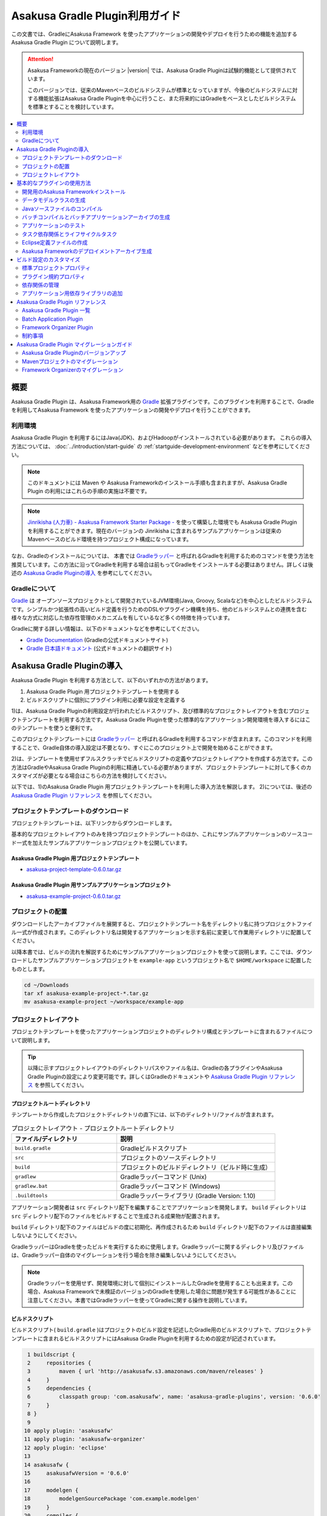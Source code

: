 ===============================
Asakusa Gradle Plugin利用ガイド
===============================

この文書では、GradleにAsakusa Framework を使ったアプリケーションの開発やデプロイを行うための機能を追加する Asakusa Gradle Plugin について説明します。

..  attention::
    Asakusa Frameworkの現在のバージョン |version| では、Asakusa Gradle Pluginは試験的機能として提供されています。
    
    このバージョンでは、従来のMavenベースのビルドシステムが標準となっていますが、今後のビルドシステムに対する機能拡張はAsakusa Gradle Pluginを中心に行うこと、また将来的にはGradleをベースとしたビルドシステムを標準とすることを検討しています。

.. contents::
   :local:
   :depth: 2
   :backlinks: none

概要
====

Asakusa Gradle Plugin は、Asakusa Framework用の `Gradle <http://www.gradle.org/>`_ 拡張プラグインです。このプラグインを利用することで、Gradleを利用してAsakusa Framework を使ったアプリケーションの開発やデプロイを行うことができます。

利用環境
--------
Asakusa Gradle Plugin を利用するにはJava(JDK)、およびHadoopがインストールされている必要があります。 これらの導入方法については、 :doc:`../introduction/start-guide` の :ref:`startguide-development-environment` などを参考にしてください。

..  note::
    このドキュメントには Maven や Asakusa Frameworkのインストール手順も含まれますが、Asakusa Gradle Plugin の利用にはこれらの手順の実施は不要です。
    
..  note::
    `Jinrikisha (人力車) - Asakusa Framework Starter Package -`_ を使って構築した環境でも Asakusa Gradle Plugin を利用することができます。現在のバージョンの Jinrikisha に含まれるサンプルアプリケーションは従来のMavenベースのビルド環境を持つプロジェクト構成になっています。
 
..  _`Jinrikisha (人力車) - Asakusa Framework Starter Package -`: http://asakusafw.s3.amazonaws.com/documents/jinrikisha/ja/html/index.html

なお、Gradleのインストールについては、 本書では `Gradleラッパー <http://www.gradle.org/docs/current/userguide/gradle_wrapper.html>`_  と呼ばれるGradleを利用するためのコマンドを使う方法を推奨しています。この方法に沿ってGradleを利用する場合は前もってGradleをインストールする必要はありません。詳しくは後述の `Asakusa Gradle Pluginの導入`_ を参考にしてください。

Gradleについて
--------------

`Gradle <http://www.gradle.org/>`_  は オープンソースプロジェクトとして開発されているJVM環境(Java, Groovy, Scalaなど)を中心としたビルドシステムです。シンプルかつ拡張性の高いビルド定義を行うためのDSLやプラグイン機構を持ち、他のビルドシステムとの連携を含む様々な方式に対応した依存性管理のメカニズムを有しているなど多くの特徴を持っています。

Gradleに関する詳しい情報は、以下のドキュメントなどを参考にしてください。

*  `Gradle Documentation <http://www.gradle.org/documentation>`_  (Gradleの公式ドキュメントサイト)
*  `Gradle 日本語ドキュメント <http://gradle.monochromeroad.com/docs/>`_  (公式ドキュメントの翻訳サイト)


Asakusa Gradle Pluginの導入
===========================

Asakusa Gradle Plugin を利用する方法として、以下のいずれかの方法があります。

#. Asakusa Gradle Plugin 用プロジェクトテンプレートを使用する
#. ビルドスクリプトに個別にプラグイン利用に必要な設定を定義する

1)は、Asakusa Gradle Pluginの利用設定が行われたビルドスクリプト、及び標準的なプロジェクトレイアウトを含むプロジェクトテンプレートを利用する方法です。Asakusa Gradle Pluginを使った標準的なアプリケーション開発環境を導入するにはこのテンプレートを使うと便利です。

このプロジェクトテンプレートには  `Gradleラッパー <http://www.gradle.org/docs/current/userguide/gradle_wrapper.html>`_  と呼ばれるGradleを利用するコマンドが含まれます。このコマンドを利用することで、Gradle自体の導入設定は不要となり、すぐにこのプロジェクト上で開発を始めることができます。

2)は、テンプレートを使用せずフルスクラッチでビルドスクリプトの定義やプロジェクトレイアウトを作成する方法です。この方法はGradleやAsakusa Gradle Pluginの利用に精通している必要がありますが、プロジェクトテンプレートに対して多くのカスタマイズが必要となる場合はこちらの方法を検討してください。

以下では、1)のAsakusa Gradle Plugin 用プロジェクトテンプレートを利用した導入方法を解説します。 2)については、後述の  `Asakusa Gradle Plugin リファレンス`_  を参照してください。

プロジェクトテンプレートのダウンロード
--------------------------------------

プロジェクトテンプレートは、以下リンクからダウンロードします。

基本的なプロジェクトレイアウトのみを持つプロジェクトテンプレートのほか、これにサンプルアプリケーションのソースコード一式を加えたサンプルアプリケーションプロジェクトを公開しています。

Asakusa Gradle Plugin 用プロジェクトテンプレート
~~~~~~~~~~~~~~~~~~~~~~~~~~~~~~~~~~~~~~~~~~~~~~~~

* `asakusa-project-template-0.6.0.tar.gz <http://www.asakusafw.com/download/gradle-plugin/asakusa-project-template-0.6.0.tar.gz>`_ 

Asakusa Gradle Plugin 用サンプルアプリケーションプロジェクト
~~~~~~~~~~~~~~~~~~~~~~~~~~~~~~~~~~~~~~~~~~~~~~~~~~~~~~~~~~~~

* `asakusa-example-project-0.6.0.tar.gz <http://www.asakusafw.com/download/gradle-plugin/asakusa-example-project-0.6.0.tar.gz>`_ 

プロジェクトの配置
------------------

ダウンロードしたアーカイブファイルを展開すると、プロジェクトテンプレート名をディレクトリ名に持つプロジェクトファイル一式が作成されます。このディレクトリ名は開発するアプリケーションを示す名前に変更して作業用ディレクトリに配置してください。

以降本書では、ビルドの流れを解説するためにサンプルアプリケーションプロジェクトを使って説明します。ここでは、ダウンロードしたサンプルアプリケーションプロジェクトを ``example-app`` というプロジェクト名で ``$HOME/workspace`` に配置したものとします。

..  code-block:: sh

    cd ~/Downloads
    tar xf asakusa-example-project-*.tar.gz
    mv asakusa-example-project ~/workspace/example-app

プロジェクトレイアウト
----------------------

プロジェクトテンプレートを使ったアプリケーションプロジェクトのディレクトリ構成とテンプレートに含まれるファイルについて説明します。

..  tip::
    以降に示すプロジェクトレイアウトのディレクトリパスやファイル名は、Gradleの各プラグインやAsakusa Gradle Pluginの設定により変更可能です。詳しくはGradleのドキュメントや  `Asakusa Gradle Plugin リファレンス`_  を参照してください。

プロジェクトルートディレクトリ
~~~~~~~~~~~~~~~~~~~~~~~~~~~~~~

テンプレートから作成したプロジェクトディレクトリの直下には、以下のディレクトリ/ファイルが含まれます。

..  list-table:: プロジェクトレイアウト - プロジェクトルートディレクトリ
    :widths: 4 6
    :header-rows: 1

    * - ファイル/ディレクトリ
      - 説明
    * -  ``build.gradle`` 
      - Gradleビルドスクリプト
    * -  ``src`` 
      - プロジェクトのソースディレクトリ
    * -  ``build`` 
      - プロジェクトのビルドディレクトリ（ビルド時に生成）
    * -  ``gradlew`` 
      - Gradleラッパーコマンド (Unix)
    * -  ``gradlew.bat`` 
      - Gradleラッパーコマンド (Windows)
    * -  ``.buildtools``
      - Gradleラッパーライブラリ (Gradle Version: 1.10)

アプリケーション開発者は ``src`` ディレクトリ配下を編集することでアプリケーションを開発します。  ``build`` ディレクトリは ``src`` ディレクトリ配下のファイルをビルドすることで生成される成果物が配置されます。

``build`` ディレクトリ配下のファイルはビルドの度に初期化、再作成されるため ``build`` ディレクトリ配下のファイルは直接編集しないようにしてください。

GradleラッパーはGradleを使ったビルドを実行するために使用します。Gradleラッパーに関するディレクトリ及びファイルは、Gradleラッパー自体のマイグレーションを行う場合を除き編集しないようにしてください。

..  note::
    Gradleラッパーを使用せず、開発環境に対して個別にインストールしたGradleを使用することも出来ます。この場合、Asakusa Frameworkで未検証のバージョンのGradleを使用した場合に問題が発生する可能性があることに注意してください。本書ではGradleラッパーを使ってGradleに関する操作を説明しています。

ビルドスクリプト
~~~~~~~~~~~~~~~~

ビルドスクリプト( ``build.gradle`` )はプロジェクトのビルド設定を記述したGradle用のビルドスクリプトで、プロジェクトテンプレートに含まれるビルドスクリプトにはAsakusa Gradle Pluginを利用するための設定が記述されています。

..  code-block:: groovy

      1 buildscript {
      2     repositories {
      3         maven { url 'http://asakusafw.s3.amazonaws.com/maven/releases' }
      4     }
      5     dependencies {
      6         classpath group: 'com.asakusafw', name: 'asakusa-gradle-plugins', version: '0.6.0'
      7     }
      8 }
      9 
     10 apply plugin: 'asakusafw'
     11 apply plugin: 'asakusafw-organizer'
     12 apply plugin: 'eclipse'
     13 
     14 asakusafw {
     15     asakusafwVersion = '0.6.0'
     16 
     17     modelgen {
     18         modelgenSourcePackage 'com.example.modelgen'
     19     }
     20     compiler {
     21         compiledSourcePackage 'com.example.batchapp'
     22     }
     23 }
     24 
     25 asakusafwOrganizer {
     26     asakusafwVersion = "${asakusafw.asakusafwVersion}"
     27 }
     28 
     29 dependencies {
     30     compile group: 'com.asakusafw.sdk', name: 'asakusa-sdk-core', version: "${asakusafw.asakusafwVersion}"
     31     compile group: 'com.asakusafw.sdk', name: 'asakusa-sdk-directio', version: "${asakusafw.asakusafwVersion}"
     32     compile group: 'com.asakusafw.sdk', name: 'asakusa-sdk-windgate', version: "${asakusafw.asakusafwVersion}"
     33 
     34     provided (group: 'org.apache.hadoop', name: 'hadoop-client', version: '1.2.1') {
     35         exclude(module: 'junit')
     36         exclude(module: 'mockito-all')
     37         exclude(module: 'slf4j-log4j12')
     38     }
     39 }
    
    

..  note::
    プロジェクトテンプレートに含まれるビルドスクリプトには、Asakusa Frameworkの外部連携機能としてWindGateとDirect I/Oを利用するための構成が定義されています。

ソースディレクトリ
~~~~~~~~~~~~~~~~~~

プロジェクトのソースディレクトリは大きくアプリケーション本体のコードを配置する ``src/main`` ディレクトリと、アプリケーションのテスト用のコードを配置する ``src/test``  ディレクトリに分かれます。

それぞれのディレクトリ/ファイルの構成を以下に示します。

..  list-table:: プロジエクトレイアウト - src/main
    :widths: 4 6
    :header-rows: 1

    * - ファイル/ディレクトリ
      - 説明
    * -  ``src/main/java`` 
      - Asakusa DSLのソースディレクトリ [#]_
    * -  ``src/main/resources`` 
      - プロジェクトのリソースディレクトリ
    * -  ``src/main/dmdl`` 
      - DMDLスクリプトディレクトリ
    * -  ``src/main/libs`` 
      - プロジェクトの依存ライブラリディレクトリ [#]_

..  [#] ソースディレクトリ配下に配置するAsakusa DSLの推奨パッケージ名について、 :doc:`../dsl/start-guide` に記載されています。

..  [#] このディレクトリ内に 直接 配置したライブラリファイル ( \*.jar ) のみ、バッチアプリケーション内でも利用可能です（サブディレクトリに配置したライブラリファイルは無視されます）。詳しくは、後述の  `アプリケーション用依存ライブラリの追加`_  を参照してください。

..  list-table:: プロジエクトレイアウト - src/test
    :widths: 4 6
    :header-rows: 1

    * - ファイル/ディレクトリ
      - 説明
    * -  ``src/test/java`` 
      - Asakusa DSLのテスト用ソースディレクトリ
    * -  ``src/test/resources`` 
      - プロジェクトのテスト用リソースディレクトリ
    * -  ``src/test/resources/logback-test.xml`` 
      - ビルド/テスト実行時に使用されるログ定義ファイル
    * -  ``src/test/resources/asakusa-resources.xml`` 
      - 演算子のテスト実行時に使用される実行時プラグイン設定ファイル

ビルドディレクトリ
~~~~~~~~~~~~~~~~~~

プロジェクトのビルドディレクトリはGradleの各プラグインが提供するタスクの実行に対応したビルド成果物が作成されます。デフォルト設定のビルドディレクトリは ``build`` です。

ビルドディレクトリの主なディレクトリ/ファイルの構成を以下に示します [#]_

..  list-table:: プロジエクトレイアウト - build
    :widths: 113 113 113 113
    :header-rows: 1

    * - ファイル/ディレクトリ
      - プラグイン
      - タスク
      - 説明
    * -  ``generated-sources/modelgen`` 
      -  ``asakusafw`` 
      -  ``compileDMDL`` 
      - DMDLコンパイラによって生成されるデータモデルクラス用ソースディレクトリ
    * -  ``generated-sources/annotations`` 
      -  ``java`` 
      -  ``compileJava`` 
      - Operator DSLコンパイラによって生成される演算子実装クラス/演算子ファクトリクラス用ソースディレクトリ
    * -  ``classes`` 
      -  ``java`` 
      -  ``compileJava, compileTestJava`` 
      - Javaクラスを生成するディレクトリ
    * -  ``resources`` 
      -  ``java`` 
      -  ``processResources, processTestResources`` 
      - リソースを生成するディレクトリ
    * -  ``libs`` 
      -  ``java`` 
      -  ``jar`` 
      - ライブラリを生成するディレクトリ [#]_
    * -  ``excel`` 
      -  ``asakusafw`` 
      -  ``generateTestbook`` 
      - テストデータ定義シートを生成するディレクトリ
    * -  ``test-results`` 
      -  ``java`` 
      -  ``test`` 
      - テスト結果の.xmlファイルを生成するディレクトリ
    * -  ``reports/tests`` 
      -  ``java`` 
      -  ``test`` 
      - テストレポートファイルを生成するディレクトリ
    * -  ``batchc`` 
      -  ``asakusafw`` 
      -  ``compileBatchapp`` 
      - DSLコンパイラによって生成されるバッチアプリケーション用ディレクトリ
    * -  ``*-batchapp-*.jar`` 
      -  ``asakusafw`` 
      -  ``jarBatchapp`` 
      - batchcディレクトリ配下をアーカイブしたバッチアプリケーションアーカイブファイル  [#]_
    * -  ``asakusafw-*.tar.gz`` 
      -  ``asakusafw-organizer`` 
      -  ``assembleAsakusafw`` 
      - Asakusa Frameworkのデプロイメントアーカイブファイル [#]_

..  [#] 各タスクが処理過程で生成するワークディレクトリについては割愛しています。また、ここで示すディレクトリ以外にも、実行するGradleのタスクによって様々なディレクトリが生成されます。これらの詳細についてはGradleの各プラグインのドキュメントなどを参照してください。

..  [#] Asakusa Frameworkで作成したアプリケーション実行では利用しません。詳しくは後述の  `タスク依存関係とライフサイクルタスク`_  を参照してください。

..  [#] バッチアプリケーションアーカイブファイルについては、後述の  `バッチコンパイルとバッチアプリケーションアーカイブの生成`_  を参照してください。

..  [#] Asakusa Frameworkのデプロイメントアーカイブファイルについては、後述の  `Asakusa Frameworkのデプロイメントアーカイブ生成`_  を参照してください。

基本的なプラグインの使用方法
============================

ここでは、Asakusa Frameworkの開発の流れに沿ってAsakusa Gradle Plugin の基本的な使い方を紹介します。

以降の説明では、ターミナル上のカレントディレクトリがサンプルアプリケーションを配置したディレクトリに設定されていることを前提とします。

..  code-block:: sh

    cd ~/workspace/example-app


開発用のAsakusa Frameworkインストール
-------------------------------------

Asakusa Frameworkを開発環境にインストールします。

Asakusa Frameworkを開発環境にインストールするには、インストールディレクトリパスを環境変数 ``ASAKUSA_HOME`` に定義した上で ``installAsakusafw`` タスクを実行します。

..  code-block:: sh

    ./gradlew installAsakusafw

このタスクは ``ASAKUSA_HOME`` のパス上に開発環境用の構成を持つAsakusa Frameworkをインストールします。

..  note::
    開発環境では、Asakusa DSLを使ってアプリケーションを記述するだけであればAsakusa Frameworkのインストールは不要ですが、テストドライバを使ってFlow DSL、Batch DSLのテストを行う場合や、YAESSを使ってローカル環境でバッチアプリケーションを実行する場合など、Hadoopを実際に動作させる機能については、Asakusa Frameworkをインストールする必要があります。

データモデルクラスの生成
------------------------

DMDLスクリプトから演算子の実装で使用するデータモデルクラスを生成します。DMDLスクリプトの記述や配置方法については :doc:`../dmdl/index` を参照してください。

データモデルクラスを生成するには、 ``compileDMDL`` タスクを実行します。

..  code-block:: sh

    ./gradlew clean compileDMDL

このタスクはDMDLコンパイラを実行し、DMDLスクリプトディレクトリ( ``src/main/dmdl`` )配下のDMDLスクリプトからデータモデルクラスを データモデルクラス用ソースディレクトリ( ``build/generated-sources/modelgen`` )配下に生成します。

データモデルクラスに使われるJavaパッケージ名は、ビルドスクリプト( ``build.gradle`` )のプロパティ ``asakusafw/modelgen/modelgenSourcePackage`` [#]_ で指定します。プロジェクトテンプレートに含まれるビルドスクリプトの初期値は ``com.example.modelgen`` となっているので、アプリケーションが使用する適切なパッケージ名に変更してください。

..  code-block:: groovy

     14 asakusafw {
     15     asakusafwVersion = '0.6.0'
     16 
     17     modelgen {
     18         modelgenSourcePackage 'com.example.modelgen'
     19     }

上記のタスク実行例では ``clean`` タスクを合わせて実行しています ``。clean`` タスクはビルドディレクトリを初期化(削除)します。DMDLスクリプトでモデルの名称を変えたとき時などに使わなくなったデータモデルクラスが残らないようにするには、上記のように ``clean`` タスクを合わせて実行するとよいでしょう。

以降の説明では、同様の理由によりいくつかのタスクの実行例について ``clean`` タスクを合わせて実行しています。

..  [#] ここでのビルド設定方法について詳しくは、後述の `プラグイン規約プロパティ`_ を参照してください。

Javaソースファイルのコンパイル
------------------------------

Asakusa DSLとして記述したJavaソースファイルをコンパイルします [#]_ 。Asakusa DSLの記述や配置方法については、 :doc:`../dsl/index` を参照してください。

Javaソースファイルをコンパイルするには、 ``compileJava`` タスクを実行します [#]_ 。

..  code-block:: sh

    ./gradlew clean compileJava
    
``compileJava`` タスクを実行すると、Asakusa DSLのソースディレクトリ( ``src/main/java`` )に含まれるソースファイルをコンパイルして、 ``build/classes/main`` 配下にJavaクラスを生成します。

また、演算子クラスやフロー部品クラスに対しては、アノテーションプロセッサを利用したOperator DSLコンパイラが実行され、 ``build/generated-sources/annotations`` 配下に演算子実装クラス/演算子ファクトリクラスのJavaソースファイルが生成され、さらにこのJavaソースファイルをコンパイルした結果のクラスファイルが生成されます。

..  [#] EclipseなどのIDE上で作業する際に、IDEの自動ビルド機能を有効にしている場合は、ここで示すJavaソースファイルのコンパイルはソースファイルの編集や保存などのタイミングで自動的に行われます。

..  [#] Gradleには ``compileJava`` タスクの他にも、より細かい単位でソースファイルをコンパイルするためのタスクがいくつか提供されています。詳しくは Gradle のドキュメントを参照してください。

バッチコンパイルとバッチアプリケーションアーカイブの生成
--------------------------------------------------------

Asakusa DSLで記述したバッチアプリケーションをアプリケーション運用環境（Hadoopクラスタなど）にデプロイするには、Asakusa DSLコンパイラを実行してバッチアプリケーション実行ファイルを作成します。DSLコンパイラについての詳しい情報は :doc:`../dsl/user-guide` を参照してください。

Asakusa DSLコンパイラを実行するには、 ``compileBatchapp`` タスクを実行します。

..  code-block:: sh

    ./gradlew clean compileBatchapp

``compileBatchapp`` タスクを実行すると、 ``build/batchc`` 配下にバッチIDをディレクトリ名としたバッチアプリケーション実行ファイル一式が生成されます。 ``build/batchc`` 配下のディレクトリを  ``$ASAKUSA_HOME/batchapp``  配下に配置すればYAESS経由でアプリケーションの実行が可能となります [#]_ 。

また、 ``jarBatchapp`` タスクは ``build/batchc`` 配下のファイルを配布用のjarファイルにパッケージします。

..  code-block:: sh

    ./gradlew clean jarBatchapp
    
``jarBatchapp`` タスクを実行すると、 ``build`` 配下に  ``${baseName}-batchapp-${version}.jar`` という名前 [#]_ で ``build/batchc`` 配下をアーカイブしたjarアーカイブファイルを作成します。本書ではこれをバッチアプリケーションアーカイブファイルと呼びます。

バッチアプリケーションアーカイブファイルは運用環境上の ``$ASAKUSA_HOME/batchapps`` 配下にこのjarファイルを展開してデプロイします。より詳しくは、 :doc:`../administration/index` のデプロイメントガイドなどを参照してください。

..  [#] サンプルアプリケーションの実行方法については、 :doc:`../directio/start-guide` などを参照してください。

..  [#] より正確には、このファイルはGradleのアーカイブタスクのネーミングルールに従います。詳しくはGradleのドキュメントを参照してください。

アプリケーションのテスト
------------------------

Asakusa DSLとして記述したバッチアプリケーションに対して、テストロジックを実行してテストを行います。Asakusa DSLのテスト手法については、 :doc:`../testing/index` などを参照してください。

Asakusa DSLのテストを実行するには、 ``test`` タスクを実行します。

..  code-block:: sh

    ./gradlew clean test

``test`` タスクを実行すると、Asakusa DSLのテスト用ソースディレクトリ( ``src/test/java`` )に含まれる、JUnitかTestNGを使って記述されたテストクラスを自動的に検出し、これを実行します。

テストの実行結果は、 ``build/reports/tests`` 配下にHTML形式のテストレポートが生成されます。また、 ``build/test-results`` にはXML形式のテスト結果ファイルが生成されます。このXMLはCIサーバなどのツールと連携して使用することができます。

テストドライバの :doc:`../testing/using-excel` を使用したテストを記述する場合、  ``generateTestbook`` タスクを実行することでテストデータ定義シート（テストデータテンプレート）を生成することができます。

..  code-block:: sh

    ./gradlew generateTestbook

``generateTestbook`` タスクを実行すると、 ``build/excel`` 配下にDMDLで記述したデータモデルに対応するテストデータ定義シートが作成されます。

タスク依存関係とライフサイクルタスク
------------------------------------

タスク依存関係
~~~~~~~~~~~~~~

Gradleのタスクには適切な依存関係が設定されており、あるタスクを実行する上で前提条件となる処理を行うタスクの実行は自動的に実行されるようになっています。

例えば、 ``jarBatchapp`` タスクを実行するには ``compileBatchapp`` タスクをあらかじめ実行しておく必要があり、さらに ``compileBatchapp`` タスクは ``classes`` タスクを事前に実行しておく必要がある、といったタスク間の依存関係がありますが、Gradleコマンドからは単に ``jarBatchapp`` タスクのみを指定して実行すると、事前に実行する必要があるタスクを適切な順番で自動的に実行するようになっています。

Asakusa Gradle Plugin が提供するタスク依存関係の詳細は、 `Asakusa Gradle Plugin リファレンス`_  を参照してください。

ライフサイクルタスク
~~~~~~~~~~~~~~~~~~~~

Asakusa Gradle Pluginにはプロジェクトに対するビルドを目的別に実行するための「ライフサイクルタスク」が定義されています [#]_ 。

ライフサイクルタスクを利用することで、複雑なタスク依存関係を隠蔽し、ビルドの目的に応じて必要なタスクをシンプルに実行することができます。ここでは主なライフサイクルタスクを紹介します。

assemble
^^^^^^^^

``assemble`` タスクはプロジェクトのすべてのアーカイブを構築します。Asakusa Gradle Pluginを利用する上では、バッチアプリケーションアーカイブの生成を行う目的で使用できます。

..  code-block:: sh

    ./gradlew clean assemble

check
^^^^^

``check`` タスクはプロジェクトのすべての検証タスクを実行します。Asakusa Gradle Pluginを利用する上では、アプリケーションに対するテストを実行する目的で使用できます。

..  code-block:: sh

    ./gradlew clean check

build
^^^^^

``build`` タスクはプロジェクトのフルビルドを実行します。 実際には上記 ``assemble`` と  ``check``  タスクを実行します。CIサーバなどでリリースビルドを行うような場合に、このタスクを利用するとよいでしょう。

..  code-block:: sh

    ./gradlew clean build

..  [#] 正確には、ライフサイクルタスクはGradleが標準で提供する Java プラグインによって定義されています。詳しくは Gradle のドキュメントを参照してください。

Eclipse定義ファイルの作成
-------------------------

アプリケーション開発用の統合開発環境(IDE)にEclipseを使用する場合、開発環境にEclipseをインストールした上で、プロジェクトに対してEclipseプロジェクト用の定義ファイルを追加します。

Eclipseプロジェクト用の定義ファイルを作成するには、 ``eclipse`` タスクを実行します。

..  code-block:: sh

    ./gradlew eclipse

このコマンドを実行することによって、プロジェクトディレクトリに対してEclipseプロジェクト用の定義ファイルやEclipse上のクラスパスに対応したソースディレクトリなどが追加されます。これにより、Eclipseからプロジェクトをインポートすることが可能になります。

..  tip::
    Eclipseからプロジェクトをインポートするには、Eclipseのメニューから  ``[File]``  ->  ``[Import]``  ->  ``[General]``  ->  ``[Existing Projects into Workspace]``  を選択し、プロジェクトディレクトリを指定します。


Asakusa Frameworkのデプロイメントアーカイブ生成
-----------------------------------------------

Asakusa Frameworkを運用環境にデプロイするためのデプロイメントアーカイブを生成します。

運用環境向けの標準的な構成を持つデプロイメントアーカイブを生成するには、 ``assembleAsakusafw`` タスクを実行します。

..  code-block:: sh

    ./gradlew assembleAsakusafw
    
``assembleAsakusafw`` タスクを実行すると、 ``build`` 配下に  ``asakusafw-${asakusafwVersion}.tar.gz`` という名前でデプロイメントアーカイブが作成されます。このアーカイブには WindGate, Direct I/Oを含むAsakusa Framework実行環境一式が含まれます。

このデプロイメントアーカイブは運用環境上の$ASAKUSA_HOME配下に展開してデプロイします。より詳しくは、 :doc:`../administration/index` のデプロイメントガイドなどを参照してください。

バッチアプリケーションの同梱
~~~~~~~~~~~~~~~~~~~~~~~~~~~~

前述の  `バッチコンパイルとバッチアプリケーションアーカイブの生成`_  で説明した、コンパイル済のバッチアプリケーションをデプロイメントアーカイブに含めることができます。

``attachBatchapps`` タスクは、 ``build/batchc`` 配下に存在するバッチアプリケーションをデプロイメントアーカイブに含めます。以下は、バッチアプリケーションの生成してこれを含むデプロイメントアーカイブを生成する例です。

..  code-block:: sh

    ./gradlew clean compileBatchapp attachBatchapps assembleAsakusafw

このようにタスクを実行すると、バッチコンパイルを実行後に ``build`` 配下に  ``asakusafw-${asakusafwVersion}.tar.gz`` が生成され、このアーカイブの   ``batchapps`` 配下には ``compileBatchapp`` タスクによって ``build/batchc`` 配下に生成されたバッチアプリケーションの実行ファイル一式が含まれます。

設定ファイル/アプリケーションライブラリの同梱
~~~~~~~~~~~~~~~~~~~~~~~~~~~~~~~~~~~~~~~~~~~~~

デプロイメントアーカイブに、特定の運用環境向けの設定ファイルやアプリケーション用の追加ライブラリを含めることもできます。

この機能を使用するには、まずプロジェクトディレクトリの ``src/dist`` 配下に特定環境を示す名前（以下この名前を「ディストリビューション名」と呼びます）を持つディレクトリを生成します。このディレクトリは英数小文字のみ使用できます。

ディストリビューション名のディレクトリ配下に、 ``$ASAKUSA_HOME`` のディレクトリ構造と同じ形式で追加したい設定ファイルやライブラリファイルを配置します。このディレクトリ構成がデプロイメントアーカイブにそのまま追加されます。

以下は、 ``src/dist`` 配下に ``myenv`` というディストリビューション名を持つのディレクトリを作成し、これに アプリケーション向けの追加ライブラリとYAESS 向けの設定ファイル を配置した例です。

..  code-block:: sh

    src/dist
    └── myenv
        ├── ext
        │   └── lib
        │       └── joda-time-2.2.jar
        └── yaess
            └── conf
                └── yaess.properties

``src/dist`` 配下のディレクトリ構成をデプロイメントアーカイブに含めるには、  ``attachConf<ディストリビューション名>`` というタスクを実行します。タスク名の ``<ディストビューション名>`` 部分は ``src/dist`` 配下のディストリビューション名に対応し、これにマッチしたディレクトリ配下のファイル [#]_ をデプロイメントアーカイブに含めます。

タスク名の  ``<ディストリビューション名>``  部分は大文字/小文字の違いを無視します。例えば ``src/dist/myenv`` に対応するタスクは ``attachConfMyEnv`` にも対応します。

以下は、 ``src/dist/myenv`` 配下のファイルを含むデプロイメントアーカイブを生成する例です。

..  code-block:: sh

    ./gradlew attachConfMyEnv assembleAsakusafw
    

このようにタスクを実行すると、バッチコンパイルを実行後に ``build`` 配下に   ``asakusafw-${asakusafwVersion}.tar.gz`` が生成され、このアーカイブには  ``src/dist/myenv`` 以下のディレクトリ構造を含むファイル一式が含まれます。

..  [#]  ``.``  (ドット)から始まる名前を持つファイルやディレクトリは無視され、アーカイブに含まれません。

拡張モジュールの同梱
~~~~~~~~~~~~~~~~~~~~

Asakusa Frameworkでは、標準のデプロイメントアーカイブに含まれない追加機能を拡張モジュール [#]_ として提供しています。

拡張モジュールは Asakusa Framworkの標準的なデプロイ構成にプラグインライブラリを追加することで利用することができます。Asakusa Gradle Plugin ではデプロイメントアーカイブの生成時に拡張モジュール取得用のタスク [#]_ を合わせて実行することで、デプロイメントアーカイブに拡張モジュールを含めることができます。

以下は、拡張モジュール ``asakusa-windgate-retryable`` をデプロイメントアーカイブに含める例です。

..  code-block:: sh

    ./gradlew attachExtensionWindGateRetryable assembleAsakusafw

このようにタスクを実行すると、 ``build`` 配下に  ``asakusafw-${asakusafwVersion}.tar.gz`` が生成され、このアーカイブには拡張モジュールが含まれた状態となります。今回の例では、アーカイブ内の  ``windgate/plugin`` 配下に ``asakusa-windgate-retryable`` 用のjarファイルが追加されています。

..  [#] 拡張モジュールについて、詳しくは  :doc:`../administration/deployment-extension-module` を参照してください。

..  [#] 拡張モジュール取得用のタスク一覧については、 `Asakusa Gradle Plugin リファレンス`_ を参照してください。

組み合わせの例
~~~~~~~~~~~~~~

これまで説明した内容を組み合わせて利用すると、特定環境向けのリリース用デプロイメントアーカイブをビルド時に作成することができます。

以下は、リリースビルドを想定したデプロイメントアーカイブ生成の実行例です。

..  code-block:: sh

    ./gradlew clean build attachBatchapps attachConfMyEnv attachExtensionWindGateRetryable assembleAsakusafw
    
このようにタスクを実行すると、テスト済のバッチアプリケーションと設定ファイル、追加ライブラリ、拡張モジュールを含むデプロイメントアーカイブを生成します。

ビルド設定のカスタマイズ
========================

ビルド設定のカスタマイズは、基本的にはGradleのビルドスクリプトである  ``build.gradle`` を編集します。

以下は、いくつかの基本的なカスタマイズをおこなったビルドスクリプトの例です。

..  code-block:: groovy

      1 // Standard project properties
      2 group   'com.example'
      3 version '0.1.2'
      4 description 'Example application'
      5 
      6 buildscript {
      7     repositories {
      8         maven { url "http://asakusafw.s3.amazonaws.com/maven/releases" }
      9     }
     10 
     11     dependencies {
     12         classpath group: 'com.asakusafw', name: 'asakusa-gradle-plugins', version: '0.6.0'
     13     }
     14 }
     15 
     16 apply plugin: 'asakusafw'
     17 apply plugin: 'asakusafw-organizer'
     18 
     19 asakusafw {
     20     asakusafwVersion = '0.6.0'
     21 
     22     modelgen {
     23         modelgenSourcePackage "com.example.modelgen"
     24     }
     25     compiler {
     26         compiledSourcePackage "com.example.batchapp"
     27         // DSL compile options
     28         compilerOptions "+enableCombiner,-compressFlowPart"
     29     }
     30 }
     31 
     32 asakusafwOrganizer {
     33     asakusafwVersion = "${asakusafw.asakusafwVersion}"
     34 }
     35 
     36 dependencies {
     37     compile group: 'com.asakusafw.sdk', name: 'asakusa-sdk-core', version: "${asakusafw.asakusafwVersion}"
     38     compile group: 'com.asakusafw.sdk', name: 'asakusa-sdk-directio', version: "${asakusafw.asakusafwVersion}"
     39     compile group: 'com.asakusafw.sdk', name: 'asakusa-sdk-windgate', version: "${asakusafw.asakusafwVersion}"
     40 
     41     provided (group: 'org.apache.hadoop', name: 'hadoop-client', version: '1.2.1') {
     42         exclude(module: 'junit')
     43         exclude(module: 'mockito-all')
     44         exclude(module: 'slf4j-log4j12')
     45     }
     46 
     47     // Additional dependencies
     48     compile group: 'com.asakusafw.sandbox', name: 'asakusa-directio-dmdl-ext', version: "${asakusafw.asakusafwVersion}"
     49 }
    

標準プロジェクトプロパティ
--------------------------

標準的なプロジェクト情報は、以下のように ビルドスクリプト のトップレベルの階層に定義します。

..  code-block:: groovy

      1 // Standard project properties
      2 group   'com.example'
      3 version '0.1.2'
      4 description 'Example application'

このうち、 ``version`` プロパティはアーカイブファイル名に付加されたり、バッチアプリケーションのコンパイル時のビルド情報ファイルに含まれたりするなど、様々な箇所で使用されます。

指定可能なプロパティ一覧についてはGradleのドキュメントを参照してください。

プラグイン規約プロパティ
------------------------

Asakusa Gradle Plugin固有の設定情報は、ビルドスクリプトの ``asakusafw`` ブロック内に指定します。

``asakusafw`` のブロックで定義できるプロパティをプラグイン規約プロパティと呼びます。 ``asakusafw`` ブロックは設定のカテゴリ別に階層化されています。

以下の例では、トップレベルの階層に プロジェクトで使用するAsakusa Frameworkのバージョンを示す ``asakusafwVersion`` が指定され、続いてデータモデルクラスの生成に関する ``modelgen`` ブロック、DSLコンパイルの設定に関する ``compiler`` ブロックが指定されています。ブロック内には複数のプロパティを指定することができます。

以下の例では、プロジェクトテンプレートのデフォルト設定に対して、モデルクラス名のパッケージ名の変更、DSLコンパイルオプションを指定するプロパティの追加を行っています。

..  code-block:: groovy

     19 asakusafw {
     20     asakusafwVersion = '0.6.0'
     21 
     22     modelgen {
     23         modelgenSourcePackage "com.example.modelgen"
     24     }
     25     compiler {
     26         compiledSourcePackage "com.example.batchapp"
     27         // DSL compile options
     28         compilerOptions "+enableCombiner,-compressFlowPart"
     29     }
     30 }

プラグイン規約プロパティには多くの指定可能なプロパティが存在しますが、ほとんどのプロパティについては適切なデフォルト値が設定されており、多くの用途では個別に指定する必要がないようになっています。プラグイン規約プロパティの一覧については、 `Asakusa Gradle Plugin リファレンス`_  を参照してください。

依存関係の管理
--------------

アプリケーションのビルドで使用するライブラリの依存関係に関する設定は、ビルドスクリプトの ``dependencies`` ブロックに指定します。

..  code-block:: groovy

     36 dependencies {
     37     compile group: 'com.asakusafw.sdk', name: 'asakusa-sdk-core', version: "${asakusafw.asakusafwVersion}"
     38     compile group: 'com.asakusafw.sdk', name: 'asakusa-sdk-directio', version: "${asakusafw.asakusafwVersion}"
     39     compile group: 'com.asakusafw.sdk', name: 'asakusa-sdk-windgate', version: "${asakusafw.asakusafwVersion}"
     40 
     41     provided (group: 'org.apache.hadoop', name: 'hadoop-client', version: '1.2.1') {
     42         exclude(module: 'junit')
     43         exclude(module: 'mockito-all')
     44         exclude(module: 'slf4j-log4j12')
     45     }
     46 
     47     // Additional dependencies
     48     compile group: 'com.asakusafw.sandbox', name: 'asakusa-directio-dmdl-ext', version: "${asakusafw.asakusafwVersion}"
     49 }

上記の例では、Asakusa Framework のDirect I/O に TSVフォーマットのファイルを扱うための拡張機能である  `Direct I/O TSV <http://asakusafw.s3.amazonaws.com/documents/sandbox/ja/html/directio/tsv.html>`_  を利用するための設定を追加しています。

Direct I/O TSVはDMDLコンパイラの拡張のみを行う機能であるため、運用環境に対するランタイムライブラリの配置が不要ですが、アプリケーションの演算子で利用するライブラリを追加する場合は、運用環境にもこのライブラリを配置する必要があります。これについては、次項の  `アプリケーション用依存ライブラリの追加`_  で説明します。

アプリケーション用依存ライブラリの追加
--------------------------------------

バッチアプリケーションの演算子からHadoopが提供するライブラリ以外の共通ライブラリを使用する場合は、以下に示すいずれかの方法でアプリケーション用依存ライブラリを追加します。

プロジェクトの依存ライブラリディレクトリへjarファイルを配置
~~~~~~~~~~~~~~~~~~~~~~~~~~~~~~~~~~~~~~~~~~~~~~~~~~~~~~~~~~~

プロジェクトディレクトリの「依存ライブラリディレクトリ」( ``src/main/libs`` ) 配下にjarファイルを配置 [#]_ すると、Javaソースファイルのコンパイル時にこのライブラリが依存関係に追加され、さらにDSLコンパイルの結果バッチアプリケーションの実行ファイルに自動的に含まれるようになります。

..  tip::
    通常はこの方法でライブラリを追加することを推奨します。

..  [#]  ``src/main/libs`` ディレクトリの直下に配置したjarファイルのみ有効です。サブディレクトリを作成してその中にjarファイルを配置してもそのファイルは無視されます。

Asakusaの拡張ライブラリディレクトリへjarファイルを配置
~~~~~~~~~~~~~~~~~~~~~~~~~~~~~~~~~~~~~~~~~~~~~~~~~~~~~~

バッチアプリケーションの実行時に依存ライブラリを利用するもう一つの方法は、Asakusa Framework全体の「拡張ライブラリディレクトリ」( ``$ASAKUSA_HOME/ext/lib`` )に対象のjarファイルを直接配置してしまうことです。 拡張ライブラリディレクトリに追加したjarファイルは、実行時に全てのバッチアプリケーションから参照できます。

この場合、Javaソースのコンパイル時にはこのライブラリは参照されないため、ビルドスクリプトの ``dependencies`` ブロックにも依存関係の追加を行う必要があることに注意してください。

Eclipse設定の更新
~~~~~~~~~~~~~~~~~

Eclipseを使用している場合は、上記の方法で依存ライブラリを追加した後に、Eclipseプロジェクト上のクラスパス設定を更新する必要があります。以下は更新の実行例です。

..  code-block:: sh

    ./gradlew cleanEclipse eclipse

Asakusa Gradle Plugin リファレンス
==================================

Asakusa Gradle Pluginが提供する機能とインターフェースについて個々に解説します。

Asakusa Gradle Plugin 一覧
--------------------------

Asakusa Gradle Pluginはいくつかのプラグインから構成されています。以下にその一覧を示します。

..  list-table:: Asakusa Gradle Plugin 一覧
    :widths: 110 87 76 86 92
    :header-rows: 1

    * - プラグインID
      - プラグイン名
      - 自動適用
      - 協調して動作
      - 説明
    * -  ``asakusafw`` 
      -  ``Batch Application Plugin`` 
      -  ``java`` 
      -  ``eclipse`` 
      - Asakusa Framework の バッチアプリケーションを開発を行うための支援機能をプロジェクトに追加する。
    * -  ``asakusafw-organizer`` 
      -  ``Framework Organizer Plugin`` 
      -  ``-`` 
      -  ``asakusafw`` 
      - Asakusa Framework を 利用した開発環境の構築や、運用環境へのデプロイを行うための援機能を提供する。

Batch Application Plugin
------------------------

Batch Application Plugin は、Asakusa Framework の バッチアプリケーション開発を行うための支援機能を提供します。

Batch Application Plugin はAsakusa Framework の バッチアプリケーションプロジェクトに対して、以下のような機能を提供します。

* DMDLスクリプト から モデルクラスを生成するタスクの提供
* Gradle標準のJavaコンパイルタスクに対して、Operator DSLコンパイラによる演算子実装クラス、演算子ファクトリクラスの生成を行うための設定を追加
* Asakusa DSLとして記述したJavaソースファイル一式に対して、Batch DSLコンパイラによるバッチアプリケーション実行モジュールの生成を行うタスクの提供
* テストドライバを利用したテストケースを作成するためのテストデータ定義シートのテンプレートファイルを生成するタスクの提供
* Gradle標準のEclipseのタスクに対して、Asakusa Framework用の設定を追加

..  tip::
    このプラグインはGradleが提供するJavaプラグインやEclipseプラグインを拡張して作成されています。

使用方法
~~~~~~~~

Batch Application Pluginを使うためには、ビルドスクリプトに下記を含めます：

..  code-block:: groovy

    apply plugin: 'asakusafw'

タスク
~~~~~~

Batch Application Plugin は、以下のタスクをプロジェクトに追加します。

..  list-table:: Batch Application Plugin - タスク
    :widths: 113 113 113 113
    :header-rows: 1

    * - タスク名
      - 依存先
      - 型
      - 説明
    * -  ``compileDMDL`` 
      -  ``-`` 
      - SourceTask
      - DMDLコンパイラを使ってモデルクラスを生成する
    * -  ``compileBatchapp`` 
      -  ``classes`` 
      - Task
      - DSLコンパイラを使ってバッチアプリケーションを生成する
    * -  ``jarBatchapp`` 
      -  ``compileBatchapp`` 
      - Jar
      - バッチアプリケーションアーカイブを生成する
    * -  ``generateTestbook`` 
      -  ``-`` 
      - SourceTask
      - テストデータ定義シートを生成する

またBatch Application Plugin は、自動適用される以下のタスクに対してタスク依存関係を追加します。

..  list-table:: Batch Application Plugin - タスク依存関係
    :widths: 113 113 113 113
    :header-rows: 1

    * - タスク名
      - 依存先
      - 型
      - 説明
    * -  ``compileJava`` 
      -  ``compileDMDL`` 
      - JavaCompile
      - Javaソースファイルをコンパイルする
    * -  ``assemble`` 
      -  ``jarBatchapp`` 
      - Task
      - プロジェクトのすべてのアーカイブを構築する

依存関係の管理
~~~~~~~~~~~~~~

Batch Application Plugin は、以下の依存関係設定をプロジェクトに追加します。

..  list-table:: Batch Application Plugin - 依存関係設定
    :widths: 110 341
    :header-rows: 1

    * - 名前
      - 説明
    * - ``provided``
      - ``compile`` と同様に振る舞うが各ディストリビューション用アーカイブには追加されない。

リポジトリ
~~~~~~~~~~

Batch Application Plugin は、以下のリポジトリをプロジェクトに追加します。

..  list-table:: Batch Application Plugin - リポジトリ
    :widths: 286 166
    :header-rows: 1

    * - 名前/URL
      - 説明
    * - mavenCentral
      - Mavenのセントラルリポジトリ
    * - http://asakusafw.s3.amazonaws.com/maven/releases
      - Asakusa Frameworkのリリース用Mavenリポジトリ
    * - http://asakusafw.s3.amazonaws.com/maven/snapshots
      - Asakusa Frameworkのスナップショット用Mavenリポジトリ

規約プロパティ
~~~~~~~~~~~~~~

Batch Application Plugin の規約プロパティはビルドスクリプトから 参照名 ``asakusafw`` でアクセスできます [#]_ 。この規約オブジェクトは以下のプロパティと従属する規約オブジェクトを持ちます。

..  list-table:: Batch Application Plugin - 規約プロパティ
    :widths: 135 102 101 113
    :header-rows: 1

    * - プロパティ名
      - 型
      - デフォルト値
      - 説明
    * -  ``asakusafwVersion`` 
      - String
      -  ``なし`` 
      - プロジェクトが使用するAsakusa Frameworkのバージョン
    * -  ``maxHeapSize`` 
      - String
      -  ``1024m`` 
      - プラグインが実行するJavaプロセスの最大ヒープサイズ
    * -  ``logbackConf`` 
      - String
      -  ``src/${project.sourceSets.test.name}/resources/logback-test.xml`` 
      - プロジェクトのlogback設定ファイル
    * -  ``dmdl`` 
      - DmdlConfiguration
      -  ``-`` 
      - DMDLに関する規約オブジェクト
    * -  ``dmdl.dmdlEncoding`` 
      - String
      -  ``UTF-8`` 
      - DMDLスクリプトのエンコーディング
    * -  ``dmdl.dmdlSourceDirectory`` 
      - String
      -  ``src/${project.sourceSets.main.name}/dmdl`` 
      - DMDLスクリプトのソースディレクトリ
    * -  ``modelgen`` 
      - ModelgenConfiguration
      -  ``-`` 
      - モデル生成に関する規約オブジェクト
    * -  ``modelgen.modelgenSourcePackage`` 
      - String
      -  ``${project.group}.modelgen`` 
      - モデルクラスに使用されるパッケージ名
    * -  ``modelgen.modelgenSourceDirectory`` 
      - String
      -  ``${project.buildDir}/generated-sources/modelgen`` 
      - モデルクラスのソースディレクトリ
    * -  ``javac`` 
      - JavacConfiguration
      -  ``-`` 
      - javacに関する規約オブジェクト
    * -  ``javac.annotationSourceDirectory`` 
      - String
      -  ``${project.buildDir}/generated-sources/annotations`` 
      - アノテーションプロセッサが生成するJavaソースの出力先
    * -  ``javac.sourceEncoding`` 
      - String
      -  ``UTF-8`` 
      - プロジェクトのソースファイルのエンコーディング
    * -  ``javac.sourceCompatibility`` 
      - JavaVersion。StringやNumberで設定することも可能。例： '1.6' や 1.6 [#]_
      -  ``1.6`` 
      - Javaソースのコンパイル時に使用するJavaバージョン互換性
    * -  ``javac.targetCompatibility`` 
      - JavaVersion。StringやNumberで設定することも可能。例： '1.6' や 1.6
      -  ``1.6`` 
      - クラス生成のターゲットJavaバージョン
    * -  ``compiler`` 
      - CompilerConfiguration
      -  ``-`` 
      - DSLコンパイラに関す規約オブジェクト
    * -  ``compiler.compiledSourcePackage`` 
      - String
      -  ``${project.group}.batchapp`` 
      - DSLコンパイラが生成する各クラスに使用されるパッケージ名
    * -  ``compiler.compiledSourceDirectory`` 
      - String
      -  ``${project.buildDir}/batchc`` 
      - DSLコンパイラが生成する成果物の出力先
    * -  ``compiler.compilerOptions`` 
      - String
      -  ``未指定`` 
      - DSLコンパイラオプション
    * -  ``compiler.compilerWorkDirectory`` 
      - String
      -  ``${project.buildDir}/batchcwork`` 
      - DSLコンパイラのワーキングディレクトリ
    * -  ``compiler.hadoopWorkDirectory`` 
      - String
      -  ``${project.buildDir}/hadoopwork/${execution_id}`` 
      - DSLコンパイラが生成するアプリケーション(Hadoopジョブ)が使用するHadoop上のワーキングディレクトリ
    * -  ``testtools`` 
      - TestToolsConfiguration
      -  ``-`` 
      - テストツールに関する規約オブジェクト
    * -  ``testtools.testDataSheetFormat`` 
      - String
      -  ``ALL`` 
      - テストデータ定義シートのフォーマット [#]_
    * -  ``testtools.testDataSheetDirectory`` 
      - String
      -  ``${project.buildDir}/excel`` 
      - テストデータ定義シートの出力先

..  [#] これらのプロパティは規約オブジェクト ``AsakusafwConvention`` が提供します。
..  [#] JDK 7で追加になった言語機能やAPIを利用するなどの場合に変更します。 詳しくは :doc:`develop-with-jdk7` を参照してください。
..  [#] テストデータ定義シートのフォーマット指定値は、 :doc:`../testing/using-excel` の :ref:`testdata-generator-excel-format` を参照してください。

Eclipse Pluginの拡張
~~~~~~~~~~~~~~~~~~~~
Batch Application Plugin は Gradleが提供するEclipse Pluginが提供するタスクに対して、以下のようなEclipseプロジェクトの追加設定を行います。

* OperatorDSLコンパイラを実行するためのAnnotation Processorの設定
* Javaのバージョンやエンコーディングに関する設定

また、Batch Application Pluginが設定する規約プロパティの情報を ``.settings/com.asakusafw.asakusafw.prefs`` に出力します。

Framework Organizer Plugin
--------------------------

Framework Organizer Plugin は、Asakusa Framework を 利用した開発環境の構築や、運用環境へのデプロイを行うための支援機能を提供します。

Framework Organizer Plugin が提供する機能には次のようなものがあります。

* Aasakusa Framework本体のデプロイメントモジュールを生成するタスクの提供。数種類の代表的なデプロイメント構成から選択可能。
* 上記機能のオプションとして、Asakusa Frameworkの構成要素（Asakusa Framework本体、Asakusa Frameworkプラグイン、設定ファイル、バッチアプリケーション、バッチアプリケーション用追加ライブラリなど）を統合してパッケージングする機能を提供。
* Asakusa Frameworkを開発環境へインストールするタスクの提供。

使用方法
~~~~~~~~

Framework Organizer Pluginを使うためには、ビルドスクリプトに下記を含めます：

..  code-block:: groovy

    apply plugin: 'asakusafw-organizer'

タスク
~~~~~~

Framework Organizer Plugin は、以下のタスクを定義します。

..  list-table:: Framework Organizer Plugin - タスク
    :widths: 152 121 48 131
    :header-rows: 1

    * - タスク名
      - 依存先
      - 型
      - 説明
    * -  ``cleanAssembleAsakusafw`` 
      -  ``-`` 
      - Task
      - デプロイメント構成の構築時に利用するワーキングディレクトリを初期化する [#]_
    * -  ``attachBatchapps`` 
      -  ``-`` 
      - Task
      - デプロイメント構成にバッチアプリケーションを追加する [#]_
    * -  ``attachComponentCore`` 
      -  ``-`` 
      - Task
      - デプロイメント構成にランタイムコアモジュールを追加する
    * -  ``attachComponentDirectIo`` 
      -  ``-`` 
      - Task
      - デプロイメント構成にDirect I/Oを追加する
    * -  ``attachComponentYaess`` 
      -  ``-`` 
      - Task
      - デプロイメント構成にYAESSを追加する
    * -  ``attachComponentWindGate`` 
      -  ``-`` 
      - Task
      - デプロイメント構成にWindGateを追加する
    * -  ``attachComponentDevelopment`` 
      -  ``-`` 
      - Task
      - デプロイメント構成に開発ツールを追加する
    * -  ``attachComponentOperation`` 
      -  ``-`` 
      - Task
      - デプロイメント構成に運用ツールを追加する
    * -  ``attachExtensionYaessJobQueue`` 
      -  ``-`` 
      - Task
      - デプロイメント構成にYAESS JobQueue Pluginを追加する
    * -  ``attachExtensionWindGateRetryable`` 
      -  ``-`` 
      - Task
      - デプロイメント構成にWindGate Retryable Pluginを追加する
    * -  ``attachConf<``  ``DistributionName``  ``>`` 
      -  ``-`` 
      - Task
      - デプロイメント構成にディストリビューション名に対応するディレクトリを追加する [#]_
    * -  ``attachAssembleDev`` 
      -  ``attachBatchapps,`` 
        
         ``attachComponentCore,`` 
        
         ``attachComponentDirectIo,`` 
        
         ``attachComponentYaess,`` 
        
         ``attachComponentWindGate,`` 
        
         ``attachComponentDevelopment,`` 
        
         ``attachComponentOperation`` 
      - Task
      - 開発環境向けのデプロイメント構成を構築する
    * -  ``attachAssemble`` 
      -  ``attachComponentCore,`` 
        
         ``attachComponentDirectIo,`` 
        
         ``attachComponentYaess,`` 
        
         ``attachComponentWindGate,`` 
        
         ``attachComponentOperation`` 
      - Task
      - 運用環境向けのデプロイメント構成を構築する
    * -  ``assembleCustomAsakusafw`` 
      -  ``-`` 
      - Task
      - 任意のデプロイメント構成を持つデプロイメントアーカイブを生成する
    * -  ``assembleDevAsakusafw`` 
      -  ``attachAssembleDev`` 
      - Task
      - 開発環境向けのデプロイメント構成を持つデプロイメントアーカイブを生成する
    * -  ``assembleAsakusafw`` 
      -  ``attachAssemble`` 
      - Task
      - 運用環境向けのデプロイメント構成を持つデプロイメントアーカイブを生成する
    * -  ``installAsakusafw`` 
      -  ``attachAssembleDev`` 
      - Task
      - 開発環境向けのデプロイメント構成をローカル環境にインストールする [#]_

..  [#]  ``cleanAssembleAsakusafw`` タスクは ``attach`` をプレフィックスに持つタスクが呼ばれるタスクグラフ構成が構築された場合に、 ``attach`` を持つタスク群が実行される前に一度だけ自動的に実行されます。

..  [#]  ``attachBatchapps`` タスクを利用するには本プラグインをアプリケーションプロジェクト上で利用する必要があります。

..  [#]  ``attachConf<DistributionName>`` タスクを利用するには本プラグインをアプリケーションプロジェクト上で利用する必要があります。

..  [#]  ``installAsakusafw`` タスクを利用するには環境変数 ``ASAKUSA_HOME`` が設定されている必要があります。

規約プロパティ
~~~~~~~~~~~~~~

Framework Organizer Plugin の規約プロパティはビルドスクリプトから 参照名  ``asakusafwOrganizer`` でアクセスできます [#]_ 。この規約オブジェクトは以下のプロパティを持ちます。

..  list-table:: Framework Organizer Plugin - 規約プロパティ
    :widths: 135 102 101 113
    :header-rows: 1

    * - プロパティ名
      - 型
      - デフォルト値
      - 説明
    * -  ``asakusafwVersion`` 
      - String
      -  ``なし`` 
      - デプロイメント構成に含むAsakusa Frameworkのバージョン
    * -  ``assembleDir`` 
      - String
      -  ``${project.buildDir}/asakusafw-assembly`` 
      - デプロイメント構成の構築時に利用するワーキングディレクトリ

..  [#] これらのプロパティは規約オブジェクト ``AsakusafwOrganizerConvention`` が提供します。

デプロイメント構成に含むAsakusa Frameworkのバージョン
~~~~~~~~~~~~~~~~~~~~~~~~~~~~~~~~~~~~~~~~~~~~~~~~~~~~~

このプラグインの規約プロパティである ``asakusafwVersion`` はデプロイメント構成に含むAsakusa Frameworkです。これは、アプリケーションプロジェクトで利用するAsakusa Frameworkとは個別に設定が可能です。

以下は、デプロイメントアーカイブに含めるAsakusa FrameworkのバージョンをHadoop2系向けバージョンに変更するビルドスクリプトの例です。

..  code-block:: groovy

    asakusafw {
        asakusafwVersion = '0.6.0'
        ....
    }
    
    asakusafwOrganizer {
        asakusafwVersion = "${asakusafw.asakusafwVersion}-hadoop2"
    }

Framework Organizer Pluginを単体で利用する
~~~~~~~~~~~~~~~~~~~~~~~~~~~~~~~~~~~~~~~~~~

プロジェクトテンプレートに含まれるビルドスクリプトのように、Framework Organizer Pluginはプロジェクトのビルドスクリプトに適用して利用することができます。この利用方法には、Batch Application Pluginと連携してプロジェクトのバッチアプリケーションやプロジェクトに定義したディストリビューションを含めることができるといったメリットがあります。

このような利用方法のほかに、Framework Organizer Pluginをあるプロジェクトとは独立して利用することができます。この利用方法には、複数のプロジェクトにわたって共通のデプロイメント構成を管理したい場合や、プロジェクトで利用するAsakusa Framework のバージョンと運用環境で利用するAsakusa Frameworkのバージョンが異なり、これを独立して管理したい、といった場合に有効です。

制約事項
--------

Asakusa Framework の現在バージョン |version| におけるAsakusa Gradle Pluginの制約事項を以下に挙げます。

* ThunderGate [#]_ には未対応です。
* レガシーモジュール [#]_ には未対応です。

..  [#] :doc:`../thundergate/index`

..  [#] :doc:`../application/legacy-module-guide`

Asakusa Gradle Plugin マイグレーションガイド
============================================

ここでは、Asakusa Gradle Plugin のバージョンアップ手順や、 従来のAsakusa Frameworkが提供するMavenベースのビルドシステムからAsakusa Gradle Pluginを使ったビルドシステムに移行するための手順を説明します。

なお、Asakusa Frameworkのマイグレーション情報については、 :doc:`migration-guide` も参考にしてください。

Asakusa Gradle Pluginのバージョンアップ
---------------------------------------

ここではプロジェクトテンプレートで提供されるビルドスクリプトを例に、Asakusa Gradle Plugin をバージョンアップする基本的な手順を説明します。

Asakusa Gradle Plugin をバージョンアップするには、ビルドスクリプト内のAsakusa Gradle Plugin のバージョン指定と、Asakusa Frameworkのバージョン指定をそれぞれ変更したのち、開発環境の再セットアップを行います。

Asakusa Gradle Pluginのバージョン指定
~~~~~~~~~~~~~~~~~~~~~~~~~~~~~~~~~~~~~

ビルドスクリプト内のAsakusa Gradle Pluginのバージョン ``buildscript/dependencies/classpath@version`` を変更します。プロジェクトテンプレートで提供されるビルドスクリプトでは、6行目の ``version`` の値を変更します。

..  code-block:: groovy

      1 buildscript {
      2     repositories {
      3         maven { url 'http://asakusafw.s3.amazonaws.com/maven/releases' }
      4     }
      5     dependencies {
      6         classpath group: 'com.asakusafw', name: 'asakusa-gradle-plugins', version: '0.6.0'
      7     }
      8 }

Asakusa Frameworkのバージョン指定
~~~~~~~~~~~~~~~~~~~~~~~~~~~~~~~~~

ビルドスクリプト内のAsakusa Frameworkのバージョン ``asakusafw/asakusafwVersion`` を変更します。プロジェクトテンプレートで提供されるビルドスクリプトでは、15行目の ``asakusafwVersion`` の値を変更します。

..  code-block:: groovy

     14 asakusafw {
     15     asakusafwVersion = '0.6.0'
     16 
     17     modelgen {
     18         modelgenSourcePackage 'com.example.modelgen'

Asakusa Frameworkの再インストール
~~~~~~~~~~~~~~~~~~~~~~~~~~~~~~~~~

開発環境のAsakusa Frameworkを再インストールします。

..  code-block:: sh

    ./gradlew installAsakusafw

マイグレーションしたビルド設定の確認
~~~~~~~~~~~~~~~~~~~~~~~~~~~~~~~~~~~~

プロジェクトのフルビルドを行い、ビルドが成功することを確認してください。

Eclipseを利用している場合はクラスパス設定が変更になっているため必ずEclipseの作業前にGradleの ``eclipse`` タスクを実行してください。

..  code-block:: sh

    ./gradlew cleanEclipse clean build eclipse


Mavenプロジェクトのマイグレーション
-----------------------------------

:doc:`../introduction/start-guide` や :doc:`../application/maven-archetype` で記載されている手順に従って構築したMavenベースのビルド定義を持つアプリケーションプロジェクトでAsakusa Gradle Pluginを使うには、まずこのプロジェクトにAsakusa Gradle Plugin用のビルドスクリプトを配置します。

アプリケーションプロジェクトのプロジェクト定義( ``pom.xml`` )やビルド定義ファイル( ``build.properties`` )を編集していた場合は、この設定をAsakusa Gradle Plugin用のビルドスクリプトに反映します。

プロジェクトのソースディレクトリについてはマイグレーション作業は不要で、そのまま利用することが出来ます。

以降では、Mavenアーキタイプで作成したプロジェクトに対してAsakusa Gradle Pluginのプロジェクトテンプレートを適用するマイグレーション手順を紹介します。

..  attention::
    プロジェクトのマイグレーション作業前に、プロジェクトのバックアップとリストアの確認など、マイグレーション作業にトラブルが発生した場合に元に戻せる状態となっていることを確認してください。

プロジェクトテンプレートの適用
~~~~~~~~~~~~~~~~~~~~~~~~~~~~~~

`Asakusa Gradle Pluginの導入`_  で説明したAsakusa Gradle Pluginのプロジェクトテンプレートに含まれるファイル一式をアプリケーションプロジェクトに適用します。

事前に確認すべき点として、MavenアーキタイプとAsakusa Gradle Pluginのプロジェクトテンプレートの両方に含まれるファイルに対しては、従来の設定をそのまま利用したい場合にはテンプレート適用前にファイルを退避して、テンプレート適用後にこれを反映する必要があります。

MavenアーキタイプとAsakusa Gradle Pluginのプロジェクトテンプレートの両方に含まれるファイルの一覧を以下に示します [#]_ 。

..  list-table:: 
    :widths: 234 218
    :header-rows: 1

    * - ファイル
      - 説明
    * -  ``src/test/resources/asakusa-resources.xml`` 
      - 演算子のテスト実行時に使用される実行時プラグイン設定ファイル
    * -  ``src/test/resources/logback-test.xml`` 
      - ビルド/テスト実行時に使用されるログ定義ファイル

..  [#] これらのファイルをデフォルト設定のまま利用している場合は、プロジェクトテンプレートの内容で上書きしてください。

以下は、ダウンロードしたプロジェクトテンプレートを ``$HOME/workspace/migrate-app`` に適用する例です。

..  code-block:: sh

    cd ~/Downloads
    tar xf asakusa-project-template-*.tar.gz
    cp -r asakusa-project-template/* ~/workspace/migrate-app

プロジェクト定義のマイグレーション
~~~~~~~~~~~~~~~~~~~~~~~~~~~~~~~~~~

従来のMavenのプロジェクト定義( ``pom.xml`` )の内容をGradleのビルドスクリプト( ``build.gradle`` )に反映します。

``pom.xml`` の代表的なカスタマイズ内容として、アプリケーションで利用するライブラリ追加による依存関係の設定があります。これは ``pom.xml`` 上では ``dependencies`` 配下に定義していました。

Gradle、およびAsakusa Gradle Pluginでは従来のMavenベースの依存関係の管理から一部機能が変更になっているため、  `ビルド設定のカスタマイズ`_  の内容をよく確認した上でアプリケーションに対して適切な設定を行ってください。

その他に確認すべき点は、  `標準プロジェクトプロパティ`_  の内容です。これに相当する内容はMavenアーキタイプでプロジェクトを作成する際に入力した内容が ``pom.xml`` のトップレベルの階層に定義されています。以下、この箇所に該当する ``pom.xml`` の設定例です。

..  code-block:: xml

      4     <name>Example Application</name>
      5     <groupId>com.example</groupId>
      6     <artifactId>migrate-app</artifactId>
      7     <version>1.0-SNAPSHOT</version>

Gradleではこれらのプロパティについてビルドスクリプト上の定義は必須ではありませんが、必要に応じて ``pom.xml`` の設定を反映するとよいでしょう。

ビルド定義ファイルのマイグレーション
~~~~~~~~~~~~~~~~~~~~~~~~~~~~~~~~~~~~

従来のMavenのビルド定義ファイル( ``build.properties`` )の内容をGradleのビルドスクリプト( ``build.gradle`` )に反映します。

ビルド定義ファイルの内容は、移行後の ``build.gradle`` では  `Batch Application Plugin`_  上の規約プロパティとして定義します。

ここで必ず確認すべき項目は、Mavenアーキタイプでプロジェクトを作成した内容が反映される以下のプロパティです。

..  list-table::
    :widths: 113 113 113 113
    :header-rows: 1

    * - プロパティ
      - デフォルト値
      - 対応するbuild.gradle上の設定項目
      - 説明
    * -  ``asakusa.package.default`` 
      -  ``${groupId}/batchapp`` 
      -  ``compiler.compiledSourcePackage`` 
      - DSLコンパイラが生成する各クラスに使用されるパッケージ名
    * -  ``asakusa.modelgen.package`` 
      -  ``${groupId}/modelgen`` 
      -  ``modelgen.modelgenSourcePackage`` 
      - モデルクラスに使用されるパッケージ名

その他の項目については、 ``build.properties`` をデフォルト値のまま利用している場合は移行作業は不要です。変更しているものがある場合はBatch Application Plugin上の規約プロパティを確認し、設定を反映してください。

Asakusa Frameworkの再インストール
~~~~~~~~~~~~~~~~~~~~~~~~~~~~~~~~~

開発環境のAsakusa Frameworkを再インストールします。

..  code-block:: sh

    ./gradlew installAsakusafw

マイグレーションしたビルド設定の確認
~~~~~~~~~~~~~~~~~~~~~~~~~~~~~~~~~~~~

プロジェクトのフルビルドを行い、ビルドが成功することを確認してください。

Eclipseを利用している場合はクラスパス設定が変更になっているため必ずEclipseの作業前にGradleの ``eclipse`` タスクを実行してください。

..  code-block:: sh

    ./gradlew cleanEclipse clean build eclipse
    

Mavenビルド用ファイルの削除
~~~~~~~~~~~~~~~~~~~~~~~~~~~

従来のMavenベースのビルドシステムで利用していたファイルは、そのままプロジェクト上に残しても問題ありません。MavenベースのビルドシステムとGradleのビルドシステムを併用することもできます。

..  note::
    MavenベースのビルドシステムとGradleのビルドシステムの併用は設定を多重で持つことや、IDEとの連携時に注意が必要であるなどデメリットも多いことに注意してください。

Mavenベースのビルドシステムで利用していたファイルを削除したい場合は、プロジェクト配下の以下のファイル、ディレクトリを削除してください。

*  ``pom.xml`` 
*  ``build.properties`` 
*  ``target`` 

Framework Organizerのマイグレーション
-------------------------------------

従来の Framework Organizer [#]_ で提供していた機能は、 `Framework Organizer Plugin`_  によって提供されます。詳しくは Framework Organizer Plugin のドキュメントを参照してください。

..  [#] :doc:`../administration/framework-organizer`
